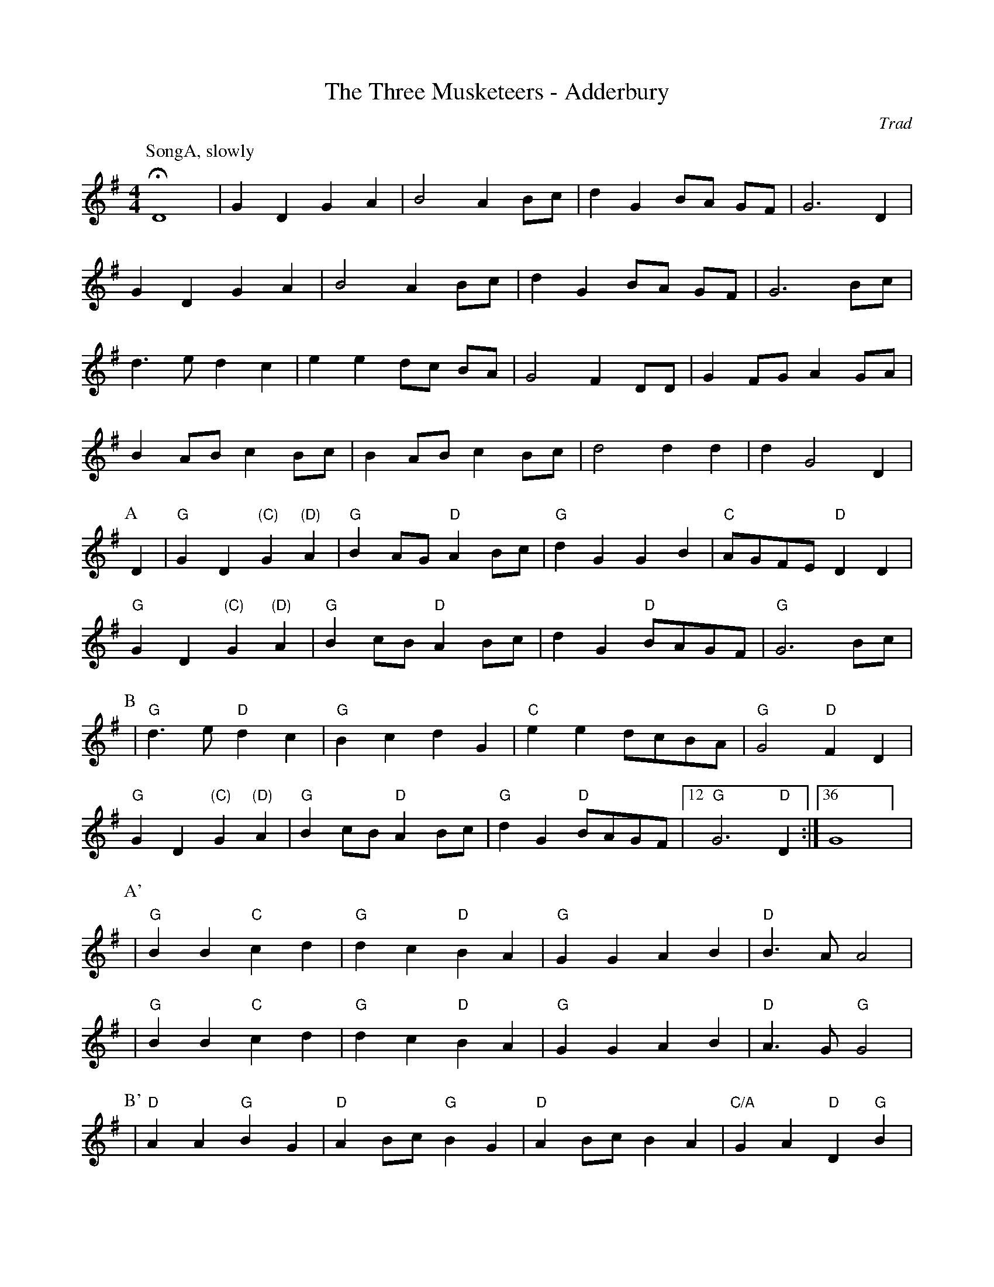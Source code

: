 X:1
T: The Three Musketeers - Adderbury
M: 4/4
L: 1/8
R: Rag Morris
C:Trad
K: G
Z: ABC by Mackin & Rag (2009)
r: 64
W: Music formula for morris dance: SongA.(AB)3.(A'B')2.AB
W: Warning, singing 
[P:SongA, slowly]HD8 | G2 D2 G2 A2 | B4 A2 B-c| d2 G2 B-A G-F| G6 D2 | 
G2 D2 G2 A2| B4 A2 B-c|d2 G2 B-A G-F| G6 Bc| 
d3 e d2 c2 | e2 e2 d-c B-A | G4 F2 DD| G2 FG A2 GA | 
B2 AB c2 B-c|  B2 AB c2 B-c|d4 d2 d2 | d2 G4 D2|
P:A
D2 | "G" G2 D2 "(C)" G2 "(D)" A2 | "G" B2 AG "D" A2 Bc| "G" d2 G2 G2 B2 | "C" AGFE "D" D2 D2 | 
"G" G2 D2 "(C)" G2 "(D)" A2 | "G" B2 cB "D" A2 Bc| d2 G2 "D" BAGF |"G" G6 Bc |
P:B 
| "G" d2> e2 "D" d2 c2| "G" B2 c2 d2 G2 | "C" e2 e2 dcBA | "G" G4 "D" F2 D2 |
"G" G2 D2 "(C)" G2 "(D)" A2 | "G" B2 cB "D" A2 Bc | "G" d2 G2 "D" BAGF| [12 "G" G6 "D" D2 :|][36 G8] |
P:A'
|"G" B2 B2 "C" c2 d2 | "G" d2 c2 "D" B2 A2 | "G" G2 G2  A2 B2 | "D" B3 A A4 |
|"G" B2 B2 "C" c2 d2 | "G" d2 c2 "D" B2 A2 | "G" G2 G2  A2 B2 | "D" A3 G "G" G4 | 
P:B' 
|"D" A2 A2 "G" B2 G2 | "D" A2 Bc "G" B2 G2 | "D" A2 Bc B2 A2 | "C/A" G2 A2 "D" D2 "G"B2 |
| B2 B2 "C" c2 d2 | "G" d2 c2 "D" B2 A2 | "G" G2 G2 "C" A2 B2 | [4 "D" A3 G "G" G4 :|][5 "D" A3 G [P:To A]"G" G2 "D" D2] |
